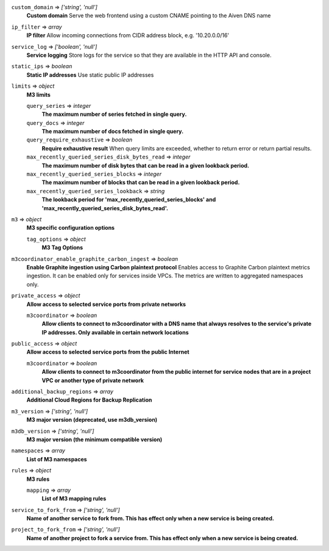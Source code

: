 
``custom_domain`` => *['string', 'null']*
  **Custom domain** Serve the web frontend using a custom CNAME pointing to the Aiven DNS name



``ip_filter`` => *array*
  **IP filter** Allow incoming connections from CIDR address block, e.g. '10.20.0.0/16'



``service_log`` => *['boolean', 'null']*
  **Service logging** Store logs for the service so that they are available in the HTTP API and console.



``static_ips`` => *boolean*
  **Static IP addresses** Use static public IP addresses



``limits`` => *object*
  **M3 limits** 

  ``query_series`` => *integer*
    **The maximum number of series fetched in single query.** 

  ``query_docs`` => *integer*
    **The maximum number of docs fetched in single query.** 

  ``query_require_exhaustive`` => *boolean*
    **Require exhaustive result** When query limits are exceeded, whether to return error or return partial results.

  ``max_recently_queried_series_disk_bytes_read`` => *integer*
    **The maximum number of disk bytes that can be read in a given lookback period.** 

  ``max_recently_queried_series_blocks`` => *integer*
    **The maximum number of blocks that can be read in a given lookback period.** 

  ``max_recently_queried_series_lookback`` => *string*
    **The lookback period for 'max_recently_queried_series_blocks' and 'max_recently_queried_series_disk_bytes_read'.** 



``m3`` => *object*
  **M3 specific configuration options** 

  ``tag_options`` => *object*
    **M3 Tag Options** 



``m3coordinator_enable_graphite_carbon_ingest`` => *boolean*
  **Enable Graphite ingestion using Carbon plaintext protocol** Enables access to Graphite Carbon plaintext metrics ingestion. It can be enabled only for services inside VPCs. The metrics are written to aggregated namespaces only.



``private_access`` => *object*
  **Allow access to selected service ports from private networks** 

  ``m3coordinator`` => *boolean*
    **Allow clients to connect to m3coordinator with a DNS name that always resolves to the service's private IP addresses. Only available in certain network locations** 



``public_access`` => *object*
  **Allow access to selected service ports from the public Internet** 

  ``m3coordinator`` => *boolean*
    **Allow clients to connect to m3coordinator from the public internet for service nodes that are in a project VPC or another type of private network** 



``additional_backup_regions`` => *array*
  **Additional Cloud Regions for Backup Replication** 



``m3_version`` => *['string', 'null']*
  **M3 major version (deprecated, use m3db_version)** 



``m3db_version`` => *['string', 'null']*
  **M3 major version (the minimum compatible version)** 



``namespaces`` => *array*
  **List of M3 namespaces** 



``rules`` => *object*
  **M3 rules** 

  ``mapping`` => *array*
    **List of M3 mapping rules** 



``service_to_fork_from`` => *['string', 'null']*
  **Name of another service to fork from. This has effect only when a new service is being created.** 



``project_to_fork_from`` => *['string', 'null']*
  **Name of another project to fork a service from. This has effect only when a new service is being created.** 



